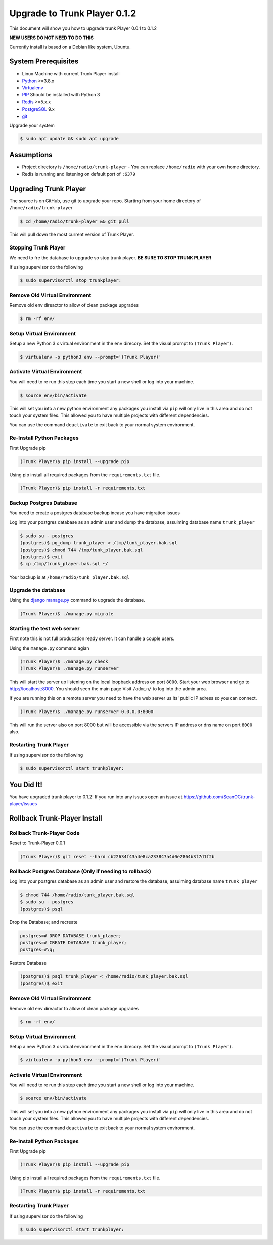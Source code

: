============
Upgrade to Trunk Player 0.1.2
============
This document will show you how to upgrade trunk Player 0.0.1 to 0.1.2

**NEW USERS DO NOT NEED TO DO THIS**

Currently install is based on a Debian like system, Ubuntu.

System Prerequisites
====================

* Linux Machine with current Trunk Player install
* `Python`_ >=3.8.x
* `Virtualenv`_
* `PIP`_  Should be installed with Python 3
* `Redis`_ >=5.x.x 
* `PostgreSQL`_ 9.x
* `git`_

.. _Python: https://www.python.org/
.. _Virtualenv: https://virtualenv.pypa.io/en/stable/
.. _redis: http://redis.io/
.. _PIP: https://pypi.python.org/pypi/pip
.. _PostgreSQL: https://www.postgresql.org/
.. _git: https://git-scm.com/


Upgrade your system

.. code-block:: console

    $ sudo apt update && sudo apt upgrade




Assumptions
===========

* Project directory is ``/home/radio/trunk-player`` - You can replace ``/home/radio`` with your own home directory.
* Redis is running and listening on default port of ``:6379``

Upgrading Trunk Player
====================

The source is on GitHub, use git to upgrade your repo. Starting from your home directory of ``/home/radio/trunk-player``

.. code-block:: console

  $ cd /home/radio/trunk-player && git pull

This will pull down the most current version of Trunk Player.


Stopping Trunk Player
~~~~~~~~~~~~~~~~~~~~

We need to fre the database to upgrade so stop trunk player. **BE SURE TO STOP TRUNK PLAYER**

If using supervisor do the following

.. code-block:: console

  $ sudo supervisorctl stop trunkplayer:



Remove Old Virtual Environment
~~~~~~~~~~~~~~~~~~~~~~~~~~~~~~

Remove old env direactor to allow of clean package upgrades

.. code-block:: console

    $ rm -rf env/


Setup Virtual Environment
~~~~~~~~~~~~~~~~~~~~~~~~~

Setup a new Python 3.x virtual environment in the ``env`` direcory. Set the visual prompt to ``(Trunk Player)``.

.. code-block:: console

    $ virtualenv -p python3 env --prompt='(Trunk Player)'


Activate Virtual Environment
~~~~~~~~~~~~~~~~~~~~~~~~~~~~

You will need to re run this step each time you start a new shell or log into your machine.

.. code-block:: console

  $ source env/bin/activate

This will set you into a new python environment any packages you install via ``pip`` will only live in this area and do not touch your system files. This allowed you to have multiple projects with different dependencies. 


You can use the command ``deactivate`` to exit back to your normal system environment.

Re-Install Python Packages
~~~~~~~~~~~~~~~~~~~~~~~~~~

First Upgrade pip

.. code-block:: console

  (Trunk Player)$ pip install --upgrade pip

Using pip install all required packages from the ``requirements.txt`` file.

.. code-block:: console

  (Trunk Player)$ pip install -r requirements.txt


Backup Postgres Database
~~~~~~~~~~~~~~~~~~~~~~~~

You need to create a postgres database backup incase you have migration issues

Log into your postgres database as an admin user and dump the database, assuiming database name ``trunk_player``

.. code-block:: console

  $ sudo su - postgres
  (postgres)$ pg_dump trunk_player > /tmp/tunk_player.bak.sql
  (postgres)$ chmod 744 /tmp/tunk_player.bak.sql
  (postgres)$ exit
  $ cp /tmp/trunk_player.bak.sql ~/


Your backup is at ``/home/radio/tunk_player.bak.sql``

Upgrade the database
~~~~~~~~~~~~~~~~~~~~~~~

Using the `django manage.py`_ command to upgrade the database.

.. _django manage.py: https://docs.djangoproject.com/en/dev/ref/django-admin/


.. code-block:: console

  (Trunk Player)$ ./manage.py migrate


Starting the test web server
~~~~~~~~~~~~~~~~~~~~~~~~~~~~

First note this is not full producation ready server. It can handle a couple users.

Using the ``manage.py`` command agian

.. code-block:: console

  
  (Trunk Player)$ ./manage.py check
  (Trunk Player)$ ./manage.py runserver

This will start the server up listening on the local loopback address on port ``8000``. Start your web browser and go to `http://localhost:8000`_. You should seen the main page
Visit ``/admin/`` to log into the admin area.

.. _`http://localhost:8000`: http://localhost:8000

If you are running this on a remote server you need to have the web server us its' public IP adress so you can connect.

.. code-block:: console

   (Trunk Player)$ ./manage.py runserver 0.0.0.0:8000

This will run the server also on port 8000 but will be accessible via the servers IP address or dns name on port ``8000`` also.

Restarting Trunk Player
~~~~~~~~~~~~~~~~~~~~~~~

If using supervisor do the following

.. code-block:: console

  $ sudo supervisorctl start trunkplayer:

You Did It!
===========

You have upgraded trunk player to 0.1.2! If you run into any issues open an issue at https://github.com/ScanOC/trunk-player/issues


Rollback Trunk-Player Install
=============================

Rollback Trunk-Player Code
~~~~~~~~~~~~~~~~~~~~~~~~~~~

Reset to Trunk-Player 0.0.1

.. code-block:: console

  (Trunk Player)$ git reset --hard cb22634f43a4e8ca233847a4d0e2864b3f7d1f2b

Rollback Postgres Database (Only if needing to rollback)
~~~~~~~~~~~~~~~~~~~~~~~~~~~

Log into your postgres database as an admin user and restore the database, assuiming database name ``trunk_player``

.. code-block:: console

  $ chmod 744 /home/radio/tunk_player.bak.sql
  $ sudo su - postgres
  (postgres)$ psql

Drop the Database; and recreate 

.. code-block:: console

  postgres=# DROP DATABASE trunk_player;
  postgres=# CREATE DATABASE trunk_player;
  postgres=#\q;

Restore Database

.. code-block:: console

  (postgres)$ psql trunk_player < /home/radio/tunk_player.bak.sql
  (postgres)$ exit

Remove Old Virtual Environment
~~~~~~~~~~~~~~~~~~~~~~~~~~~~~~

Remove old env direactor to allow of clean package upgrades

.. code-block:: console

    $ rm -rf env/


Setup Virtual Environment
~~~~~~~~~~~~~~~~~~~~~~~~~

Setup a new Python 3.x virtual environment in the ``env`` direcory. Set the visual prompt to ``(Trunk Player)``.

.. code-block:: console

    $ virtualenv -p python3 env --prompt='(Trunk Player)'


Activate Virtual Environment
~~~~~~~~~~~~~~~~~~~~~~~~~~~~

You will need to re run this step each time you start a new shell or log into your machine.

.. code-block:: console

  $ source env/bin/activate

This will set you into a new python environment any packages you install via ``pip`` will only live in this area and do not touch your system files. This allowed you to have multiple projects with different dependencies. 


You can use the command ``deactivate`` to exit back to your normal system environment.

Re-Install Python Packages
~~~~~~~~~~~~~~~~~~~~~~~~~~

First Upgrade pip

.. code-block:: console

  (Trunk Player)$ pip install --upgrade pip

Using pip install all required packages from the ``requirements.txt`` file.

.. code-block:: console

  (Trunk Player)$ pip install -r requirements.txt

Restarting Trunk Player
~~~~~~~~~~~~~~~~~~~~~~~

If using supervisor do the following

.. code-block:: console

  $ sudo supervisorctl start trunkplayer:

